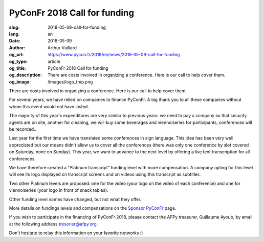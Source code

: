 PyConFr 2018 Call for funding
#############################

:slug: 2018-05-09-call-for-funding
:lang: en
:date: 2018-05-09
:author: Arthur Vuillard
:og_url: https://www.pycon.fr/2018/en/news/2018-05-09-call-for-funding
:og_type: article
:og_title: PyConFr 2018 Call for funding
:og_description: There are costs involved in organizing a conference. Here is our call to help cover them.
:og_image: /images/logo_tmp.png

There are costs involved in organizing a conference. Here is our call to help
cover them.

For several years, we have relied on companies to finance PyConFr. A big thank
you to all these companies without whom this event would not have lasted.

The majority of this year's expenditures are very similar to previous years: we
need to pay a company so that security agents are on site, another for cleaning,
we will buy some beverages and viennoiseries for participants, conferences will
be recorded...

Last year for the first time we have translated some conferences in sign
language. This idea has been very well appreciated but our means didn't allow us
to cover all the conferences (there was only one conference by slot covered on
Saturday, none on Sunday). This year, we want to advance to the next level by
offering a live text transcription for all conferences.

We have therefore created a "Platinum transcript" funding level with more
compensation. A company opting for this level will see its logo displayed on
transcript screens and on videos using this transcript as subtitles.

Two other Platinum levels are proposed: one for the video (your logo on the
video of each conference) and one for viennoiseries (your logo in front of
snack tables).

Other funding level names have changed, but not what they offer.

More details on fundings levels and compensations on the `Sponsor PyConFr
</en/sponsor-pyconfr>`_ page.

If you wish to participate in the financing of PyConFr 2018, please contact the
AFPy treasurer, Guillaume Ayoub, by email at the following address
`tresorier@afpy.org <mailto:tresorier@afpy.org>`_.

Don't hesitate to relay this information on your favorite networks :)
